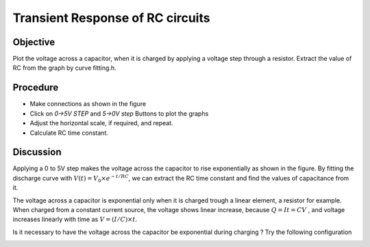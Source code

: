 Transient Response of RC circuits
=================================

Objective
---------

Plot the voltage across a capacitor, when it is charged by applying a
voltage step through a resistor. Extract the value of RC from the graph by curve fitting.h.

Procedure
---------

.. image:: schematics/RCtransient.svg
	   :width: 300px

-  Make connections as shown in the figure
-  Click on *0->5V STEP* and *5->0V step* Buttons to plot the graphs
-  Adjust the horizontal scale, if required, and repeat.
-  Calculate RC time constant.

.. image:: pics/RCtransient-screen.png
	   :width: 400px

Discussion
----------

Applying a 0 to 5V step makes the voltage across the capacitor to rise
exponentially as shown in the figure. By fitting the discharge curve
with :math:`V(t) = V_0 \times e^{− t/RC}`, we can extract the RC time
constant and find the values of capacitance from it.

The voltage across a capacitor is exponential only when it is charged
trough a linear element, a resistor for example. When charged from a
constant current source, the voltage shows linear increase, because
:math:`Q = It = CV` , and voltage increases linearly with time as
:math:`V = (I/C) \times t`.

Is it necessary to have the voltage across the capacitor be exponential during charging ? 
Try the following configuration

.. image:: schematics/cap-lin.svg
	   :width: 300px

